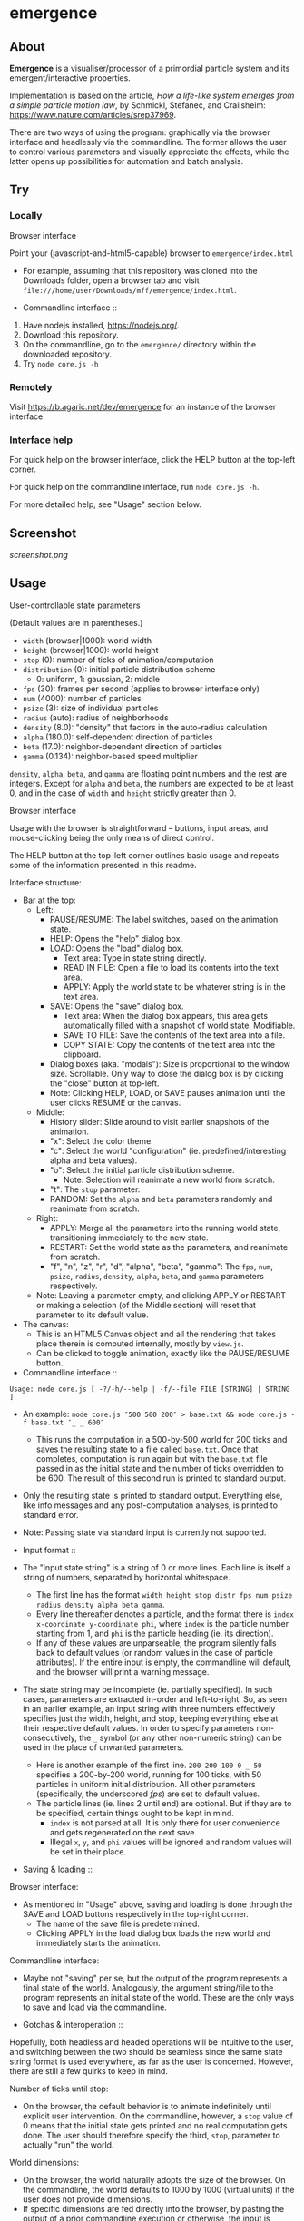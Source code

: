 * emergence

** About

*Emergence* is a visualiser/processor of a primordial particle system and its emergent/interactive properties.

Implementation is based on the article, /How a life-like system emerges from a simple particle motion law/, by  Schmickl, Stefanec, and Crailsheim: https://www.nature.com/articles/srep37969.

There are two ways of using the program: graphically via the browser interface and headlessly via the commandline. The former allows the user to control various parameters and visually appreciate the effects, while the latter opens up possibilities for automation and batch analysis.

** Try

*** Locally

- Browser interface ::

Point your (javascript-and-html5-capable) browser to =emergence/index.html=

- For example, assuming that this repository was cloned into the Downloads folder, open a browser tab and visit =file:///home/user/Downloads/mff/emergence/index.html=.

- Commandline interface ::

1. Have nodejs installed, https://nodejs.org/.
1. Download this repository.
1. On the commandline, go to the =emergence/= directory within the downloaded repository.
1. Try =node core.js -h=

*** Remotely

Visit https://b.agaric.net/dev/emergence for an instance of the browser interface.

*** Interface help

For quick help on the browser interface, click the HELP button at the top-left corner.

For quick help on the commandline interface, run =node core.js -h=.

For more detailed help, see "Usage" section below.

** Screenshot

[[screenshot.png]]

** Usage

- User-controllable state parameters ::

(Default values are in parentheses.)

- =width= (browser|1000): world width
- =height= (browser|1000): world height
- =stop= (0): number of ticks of animation/computation
- =distribution= (0): initial particle distribution scheme
  - 0: uniform, 1: gaussian, 2: middle
- =fps= (30): frames per second (applies to browser interface only)
- =num= (4000): number of particles
- =psize= (3): size of individual particles
- =radius= (auto): radius of neighborhoods
- =density= (8.0): "density" that factors in the auto-radius calculation
- =alpha= (180.0): self-dependent direction of particles
- =beta= (17.0): neighbor-dependent direction of particles
- =gamma= (0.134): neighbor-based speed multiplier

=density=, =alpha=, =beta=, and =gamma= are floating point numbers and the rest are integers. Except for =alpha= and =beta=, the numbers are expected to be at least 0, and in the case of =width= and =height= strictly greater than 0.

- Browser interface ::

Usage with the browser is straightforward -- buttons, input areas, and mouse-clicking being the only means of direct control.

The HELP button at the top-left corner outlines basic usage and repeats some of the information presented in this readme.

Interface structure:

- Bar at the top:
  - Left:
    - PAUSE/RESUME: The label switches, based on the animation state.
    - HELP: Opens the "help" dialog box.
    - LOAD: Opens the "load" dialog box.
      - Text area: Type in state string directly.
      - READ IN FILE: Open a file to load its contents into the text area.
      - APPLY: Apply the world state to be whatever string is in the text area.
    - SAVE: Opens the "save" dialog box.
      - Text area: When the dialog box appears, this area gets automatically filled with a snapshot of world state. Modifiable.
      - SAVE TO FILE: Save the contents of the text area into a file.
      - COPY STATE: Copy the contents of the text area into the clipboard.
    - Dialog boxes (aka. "modals"): Size is proportional to the window size. Scrollable. Only way to close the dialog box is by clicking the "close" button at top-left.
    - Note: Clicking HELP, LOAD, or SAVE pauses animation until the user clicks RESUME or the canvas.
  - Middle:
    - History slider: Slide around to visit earlier snapshots of the animation.
    - "x": Select the color theme.
    - "c": Select the world "configuration" (ie. predefined/interesting alpha and beta values).
    - "o": Select the initial particle distribution scheme.
      - Note: Selection will reanimate a new world from scratch.
    - "t": The =stop= parameter.
    - RANDOM: Set the =alpha= and =beta= parameters randomly and reanimate from scratch.
  - Right:
    - APPLY: Merge all the parameters into the running world state, transitioning immediately to the new state.
    - RESTART: Set the world state as the parameters, and reanimate from scratch.
    - "f", "n", "z", "r", "d", "alpha", "beta", "gamma": The =fps=, =num=, =psize=, =radius=, =density=, =alpha=, =beta=, and =gamma= parameters respectively.
  - Note: Leaving a parameter empty, and clicking APPLY or RESTART or making a selection (of the Middle section) will reset that parameter to its default value.
- The canvas:
  - This is an HTML5 Canvas object and all the rendering that takes place therein is computed internally, mostly by =view.js=.
  - Can be clicked to toggle animation, exactly like the PAUSE/RESUME button.

- Commandline interface ::

#+BEGIN_SRC
Usage: node core.js [ -?/-h/--help | -f/--file FILE [STRING] | STRING ]
#+END_SRC

- An example: =node core.js ″500 500 200″ > base.txt && node core.js -f base.txt ″_ _ 600″=
  - This runs the computation in a 500-by-500 world for 200 ticks and saves the resulting state to a file called =base.txt=. Once that completes, computation is run again but with the =base.txt= file passed in as the initial state and the number of ticks overridden to be 600. The result of this second run is printed to standard output.
- Only the resulting state is printed to standard output. Everything else, like info messages and any post-computation analyses, is printed to standard error.
- Note: Passing state via standard input is currently not supported.

- Input format ::

- The "input state string" is a string of 0 or more lines. Each line is itself a string of numbers, separated by horizontal whitespace.
  - The first line has the format =width height stop distr fps num psize radius density alpha beta gamma=.
  - Every line thereafter denotes a particle, and the format there is =index x-coordinate y-coordinate phi=, where =index= is the particle number starting from 1, and =phi= is the particle heading (ie. its direction).
  - If any of these values are unparseable, the program silently falls back to default values (or random values in the case of particle attributes). If the entire input is empty, the commandline will default, and the browser will print a warning message.
- The state string may be incomplete (ie. partially specified). In such cases, parameters are extracted in-order and left-to-right. So, as seen in an earlier example, an input string with three numbers effectively specifies just the width, height, and stop, keeping everything else at their respective default values. In order to specify parameters non-consecutively, the =_= symbol (or any other non-numeric string) can be used in the place of unwanted parameters.
  - Here is another example of the first line. =200 200 100 0 _ 50= specifies a 200-by-200 world, running for 100 ticks, with 50 particles in uniform initial distribution. All other parameters (specifically, the underscored /fps/) are set to default values.
  - The particle lines (ie. lines 2 until end) are optional. But if they are to be specified, certain things ought to be kept in mind.
    - =index= is not parsed at all. It is only there for user convenience and gets regenerated on the next save.
    - Illegal =x=, =y=, and =phi= values will be ignored and random values will be set in their place.

- Saving & loading ::

Browser interface:

- As mentioned in "Usage" above, saving and loading is done through the SAVE and LOAD buttons respectively in the top-right corner.
  - The name of the save file is predetermined.
  - Clicking APPLY in the load dialog box loads the new world and immediately starts the animation.

Commandline interface:

- Maybe not "saving" per se, but the output of the program represents a final state of the world. Analogously, the argument string/file to the program represents an initial state of the world. These are the only ways to save and load via the commandline.

- Gotchas & interoperation ::

Hopefully, both headless and headed operations will be intuitive to the user, and switching between the two should be seamless since the same state string format is used everywhere, as far as the user is concerned. However, there are still a few quirks to keep in mind.

Number of ticks until stop:

- On the browser, the default behavior is to animate indefinitely until explicit user intervention. On the commandline, however, a =stop= value of 0 means that the initial state gets printed and no real computation gets done. The user should therefore specify the third, =stop=, parameter to actually "run" the world.

World dimensions:

- On the browser, the world naturally adopts the size of the browser. On the commandline, the world defaults to 1000 by 1000 (virtual units) if the user does not provide dimensions.
- If specific dimensions are fed directly into the browser, by pasting the output of a prior commandline execution or otherwise, the input is scaled onto the actual browser canvas. (That is, of course, if the two sizes do not match up exactly.) So, for instance, if the browser window is huge but the size of the world has been set to only 100 by 100, the particles will appear relatively huge as well.

=num= vs =pts.length=:

- The =num= parameter explicitly indicates the number of particles, but the length of the particles array does so implicitly as well. The ambiguity is resolved by giving =num= (or its default value if unspecified) precedence every time. So, for example, a =num= value set to 50, but with 4 particles listed in the input, will create 4 particles as enumerated, but then 46 more random particles will also be created. On the other hand, if =num= is set to 4 and 50 particles are specified individually, then the list gets truncated, and only the first 4 particles will get rendered.

** Development notes

*** Files

- index.html ::

The browser interface lives in [[index.html][index.html]]. The HTML file renders all the static components, and loads the javascript files.

- {core,view,bridge,headless}.js ::

The bulk of the functionality is implemented in four javascript files.

- [[core.js][core.js]] contains all the global variables (discounting the file namespace variables BRDG, VIEW, and UTIL), particle and "world" creation, and the functions that compute and manipulate the "world".
- [[view.js][view.js]] controls the browser interface (ie. the HTML page) by manipulating and reading from the [[https://en.wikipedia.org/wiki/Document_Object_Model][DOM]].
- [[bridge.js][bridge.js]] connects the core and the view by supplying each side with necessary information. The core and view know almost nothing about each other, while the bridge knows a little about both.
- [[headless.js][headless.js]] provides a minimal commandline view and performs the simple task of handling commandline options, running the core computation in a loop, and spitting out the resulting state.

- util.js ::

The [[util.js][util.js]] file includes common or miscellaneous code snippets that do not belong to precisely one of the other files.

- headlessness ::

The entry point for the browser interface is =core.tick()=, and the entry point for the commandline interface is =headless.exec()=. The former function gets strapped onto the HTML timer mechanism (ie. via =setInterval=), but =headless.exec()= gets executed straight in a while loop.

The notion of "when to stop execution" is dealt with in and around the respective functions. Stopping is optional with visual execution but necessary in the headless.

The ability to reuse one =core.js= file between the browser and the commandline is made possible with the nodejs javascript runtime. At the beginning of =core.js=, the file checks whether it was called by a browser or by the nodejs interpreter, and in the case of the latter, a call to =headless.exec()= is made.

- data & state ::

=core.js= defines a central data store (in the form of global variables).

- =WORLD=, =STATE=, and =PTS= together make up this central data store. They cover aspects like canvas dimensions, particle size, colors, direction parameters, and almost everything else.
- Of the 3 variables, =PTS= is a just a simple list of particles, where each particle holds information about its own location, heading, and neighbor count.
- =WORLD= and =STATE= are objects that contain information that particles need in order to exist, move, and get drawn. The two variables have basically the same kind and purpose, except for the fact that =STATE= gets saved and loaded, whereas =WORLD= does not. To put it another way, =STATE= represents the core information that the program needs in order to recreate that entire world again, for any of the user interfaces.
- Internally, the state data is passed around as javascript objects, but to the user, state is represented by a multiline string. The format of the string has been dealt with in "Usage" above.

- history ::

- The state snapshot history is synchronised with the slider in the browser interface.
- The method of updating the history is outlined in comments in the source, but will be briefly mentioned here.
  - History consists of a sequence of buffer snapshots and a sequence of actual, slidable snapshots.
  - First of all, an interval size (= 100 ticks) is fixed. For the first interval (ie. the first 100 ticks), the actual snapshot sequence (or "history proper") gets filled. For every subsequent interval, only the buffer gets filled. And at each checkpoint, the buffer gets merged into the history proper, and the buffer index is reset to zero. Then this process repeats.
  - The method of merging the buffer into the history proper is a lossy and logarithmic one. The two sequences each get squashed into half their size, and the new history proper becomes the squashed old history proper concatenated with the squashed buffer.

- color ::

- Coloring is achieved by a single formula defined in =bridge.hue()=: =((neighbors * 60 / density) + offset) mod 360=. "Offset" is a shift in hue to make the particles look nice on different background colors.

